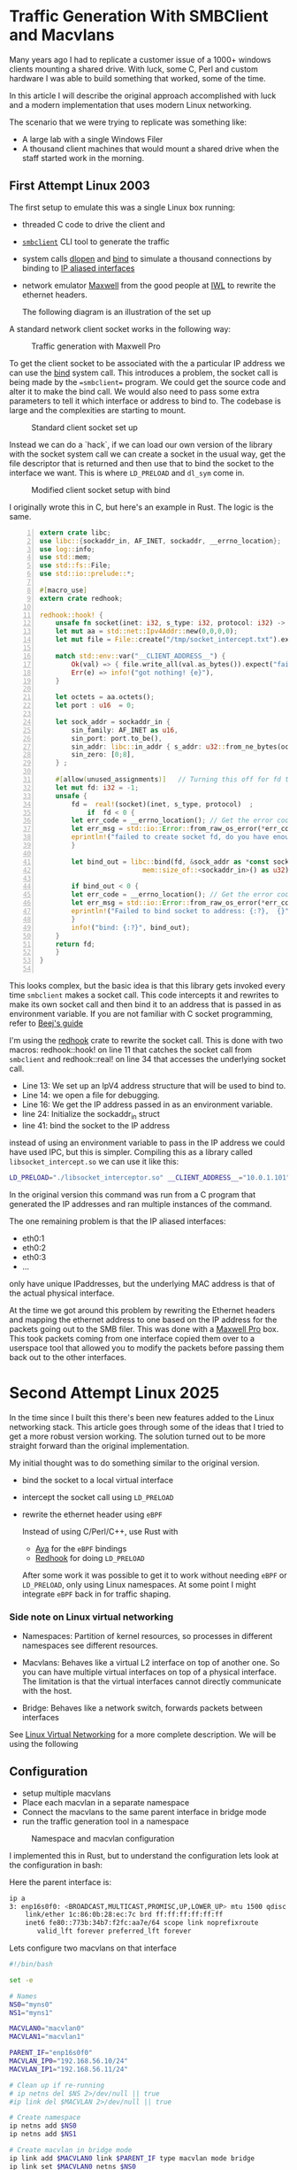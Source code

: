 * Traffic Generation With SMBClient and Macvlans
:PROPERTIES:
:ID:       5354aa94-4145-4d35-92f1-c1d6de4c4acb
#+OPTIONS: num:nil
:END:
Many years ago I had to replicate a customer issue of a  1000+ windows
clients mounting a shared drive. With luck, some
C, Perl and custom hardware I was able to build something that
worked, some of the time.

In this article I will describe the original approach accomplished with luck and
a modern implementation that uses modern Linux networking.

The scenario that we were trying to replicate was something like:
- A large lab with a single Windows Filer
- A thousand client machines that would mount a shared drive when the staff 
  started work in the morning.

** First Attempt Linux 2003 

 The first setup to emulate this was a single Linux box running:
 - threaded C code to drive the client and
 - [[https://linux.die.net/man/1/smbclient][=smbclient=]] CLI tool to generate the traffic
 - system calls [[https://man7.org/linux/man-pages/man3/dlopen.3.html][dlopen]] and [[https://man7.org/linux/man-pages/man2/bind.2.html][bind]] to simulate a thousand connections by binding to
   [[https://docs.kernel.org/networking/alias.html][IP aliased interfaces]]
 - network emulator [[https://www.iwl.com/products/maxwell-pro][Maxwell]] from the good people at [[https://www.iwl.com/][IWL]] to rewrite the ethernet
   headers.

  The following diagram is an illustration of the set up
A standard network client socket works in the following way:

#+CAPTION: Traffic generation with Maxwell Pro
#+NAME:   fig:config001
[[./images/maxwell.png]]

To get the client socket to be associated with the a particular IP address we
can use the [[https://man7.org/linux/man-pages/man2/bind.2.html][bind]] system call. This introduces a problem, the socket call is
being made by the ==smbclient== program. We could get the source code and alter it
to make the bind call. We would also need to pass some extra parameters to tell
it which interface or address to bind to. The codebase is large and the
complexities are starting to mount.

#+CAPTION: Standard client socket set up
#+NAME:   fig:system002
[[./images/client.png]]

Instead we can do a `hack`, if we can load
our own version of the library with the socket system call we can create a
socket in the usual way, get the file descriptor that is returned and then use
that to bind the socket to the interface we want. This is where =LD_PRELOAD= and
=dl_sym= come in.
#+CAPTION: Modified client socket setup with bind
#+NAME:   fig:clientbind003
[[./images/clientbind.png]]

I originally wrote this in C, but here's an example in Rust. The logic is the same.
#+begin_src rust -n
extern crate libc;
use libc::{sockaddr_in, AF_INET, sockaddr, __errno_location};
use log::info;
use std::mem;
use std::fs::File;
use std::io::prelude::*;

#[macro_use]
extern crate redhook;

redhook::hook! {
    unsafe fn socket(inet: i32, s_type: i32, protocol: i32) -> i32 => my_socket {
	let mut aa = std::net::Ipv4Addr::new(0,0,0,0);
	let mut file = File::create("/tmp/socket_intercept.txt").expect("failed to create file");
	
	match std::env::var("__CLIENT_ADDRESS__") {
	    Ok(val) => { file.write_all(val.as_bytes()).expect("failed to write file"); aa = val.parse::<std::net::Ipv4Addr>().unwrap();},
	    Err(e) => info!("got nothing! {e}"),
	}

	let octets = aa.octets();
	let port : u16  = 0;
	
	let sock_addr = sockaddr_in {
	    sin_family: AF_INET as u16,
	    sin_port: port.to_be(),
	    sin_addr: libc::in_addr { s_addr: u32::from_ne_bytes(octets) },
	    sin_zero: [0;8],
	} ;

	#[allow(unused_assignments)]   // Turning this off for fd that is assigned in unsafe block
	let mut fd: i32 = -1;
	unsafe {
	    fd =  real!(socket)(inet, s_type, protocol)  ;
            if  fd < 0 {
		let err_code = __errno_location(); // Get the error code
		let err_msg = std::io::Error::from_raw_os_error(*err_code);
		eprintln!("failed to create socket fd, do you have enough fds? {}", err_msg);
	    }

	    let bind_out = libc::bind(fd, &sock_addr as *const sockaddr_in as *const sockaddr,
	     			      mem::size_of::<sockaddr_in>() as u32);

	    if bind_out < 0 {
		let err_code = __errno_location(); // Get the error code
		let err_msg = std::io::Error::from_raw_os_error(*err_code);
		eprintln!("Failed to bind socket to address: {:?},  {}", octets, err_msg);
	    }
	    info!("bind: {:?}", bind_out);
	}
	return fd;
    }
}

#+end_src

This looks complex, but the basic idea is that this library gets invoked
every time =smbclient= makes a socket call. This code intercepts it and rewrites to
make its own socket call and then bind it to an address that is passed in as
environment variable.
If you are not familiar with C socket programming, refer to  [[https://beej.us/guide/bgnet/html/split/system-calls-or-bust.html#socket][Beej's guide]]

I'm using the [[https://github.com/geofft/redhook][redhook]] crate to rewrite the socket call. This is done with two
macros: redhook::hook! on line 11 that catches the socket call from =smbclient=
and redhook::real! on line 34 that accesses the underlying socket call.

- Line 13: We set up an IpV4 address structure that will be used to bind to.
- Line 14: we open a file for debugging.
- Line 16: We get the IP address passed in as an environment variable.
- line 24: Initialize the sockaddr_in struct
- line 41: bind the socket to the IP address 

instead of using an environment variable to pass in the IP address we could have
used IPC, but this is simpler.  
Compiling this as a library called =libsocket_intercept.so= we can use it like
this:
#+begin_src sh
   LD_PRELOAD="./libsocket_interceptor.so" __CLIENT_ADDRESS__="10.0.1.101" /usr/bin/smbclient -Uguest -N //10.0.1.11/public  -c 'get "test_file.txt"'
#+end_src

In the original version this command was run from a C program that generated the
IP addresses and ran multiple instances of the command.

The one remaining problem is that the IP aliased interfaces:
- eth0:1
- eth0:2
- eth0:3
- ...
  
only have unique IPaddresses, but the underlying MAC address is that of the
actual physical interface.

At the time we got around this problem by rewriting the Ethernet headers and
mapping the ethernet address to one based on the IP address for the packets
going out to the SMB filer.  This was done with a [[https://www.iwl.com/products/maxwell-pro][Maxwell Pro]] box.   This took
packets coming from one interface copied them over to a userspace tool that
allowed you to modify the packets before passing them back out to the other
interfaces.

* Second Attempt Linux 2025 

In the time since I built this there's been new features added to the Linux
networking stack. This article goes through some of the ideas that I tried to
get a more robust version working. The solution turned out to be more  
straight forward than the original implementation.

My initial thought was to do something similar to the original version.
- bind the socket to a local virtual interface
- intercept the socket call using =LD_PRELOAD=
- rewrite the ethernet header using =eBPF=

 Instead of using C/Perl/C++, use Rust with
  - [[https://aya-rs.dev/][Aya]] for the =eBPF= bindings
  - [[https://github.com/geofft/redhook][Redhook]] for doing =LD_PRELOAD=

  After some work it was possible to get it to work without needing
   =eBPF= or =LD_PRELOAD=, only using Linux namespaces. At some point I might
   integrate =eBPF= back in for traffic shaping. 

  
*** Side note on Linux virtual networking

- Namespaces: Partition of kernel resources, so processes in different
  namespaces see different resources. 

- Macvlans: Behaves like a virtual L2 interface on top of another one. So you
  can have multiple virtual interfaces on top of a physical interface. The
  limitation is that the virtual interfaces cannot directly communicate with the host.

- Bridge: Behaves like a network switch, forwards packets between interfaces

See [[https://developers.redhat.com/blog/2018/10/22/introduction-to-linux-interfaces-for-virtual-networking#][Linux Virtual Networking]] for a more complete description.
We will be using the following


** Configuration
-  setup multiple macvlans
- Place each macvlan in a separate namespace
- Connect the macvlans to the same parent interface in bridge mode
- run the traffic generation tool in a namespace

#+CAPTION: Namespace and macvlan configuration
#+NAME:   fig:namespaces004
 [[./images/namespace.png]]

I implemented this in Rust, but to understand the configuration lets look at
the configuration in bash:

Here the parent interface is:
#+begin_src sh
ip a
3: enp16s0f0: <BROADCAST,MULTICAST,PROMISC,UP,LOWER_UP> mtu 1500 qdisc mq state UP group default qlen 1000
    link/ether 1c:86:0b:28:ec:7c brd ff:ff:ff:ff:ff:ff
    inet6 fe80::773b:34b7:f2fc:aa7e/64 scope link noprefixroute 
       valid_lft forever preferred_lft forever
 #+end_src
 

Lets configure two  macvlans  on that interface
  #+begin_src sh
    #!/bin/bash

    set -e

    # Names
    NS0="myns0"
    NS1="myns1"

    MACVLAN0="macvlan0"
    MACVLAN1="macvlan1"

    PARENT_IF="enp16s0f0"
    MACVLAN_IP0="192.168.56.10/24"
    MACVLAN_IP1="192.168.56.11/24"    

    # Clean up if re-running
    # ip netns del $NS 2>/dev/null || true
    #ip link del $MACVLAN 2>/dev/null || true

    # Create namespace
    ip netns add $NS0
    ip netns add $NS1    

    # Create macvlan in bridge mode
    ip link add $MACVLAN0 link $PARENT_IF type macvlan mode bridge
    ip link set $MACVLAN0 netns $NS0

    ip link add $MACVLAN1 link $PARENT_IF type macvlan mode bridge
    ip link set $MACVLAN1 netns $NS1

    # Assign IPs to macvlans and bring them up
    ip netns exec $NS0 ip addr add $MACVLAN_IP0 dev $MACVLAN0
    ip netns exec $NS0 ip link set $MACVLAN0 up
    ip netns exec $NS0 ip link set lo up

    ip netns exec $NS1 ip addr add $MACVLAN_IP1 dev $MACVLAN1
    ip netns exec $NS1 ip link set $MACVLAN1 up
    ip netns exec $NS1 ip link set lo up

    # Set default route (optional, if accessing external network)
    ip netns exec $NS0 ip route add default dev $MACVLAN0
    ip netns exec $NS1 ip route add default dev $MACVLAN1

#+end_src

Verify that the macvlans came up, checking the respective namespaces:
#+begin_src sh
  sudo ip netns exec myns0 ip a
  104: macvlan0@if3: <BROADCAST,MULTICAST,UP,LOWER_UP> mtu 1500 qdisc noqueue state UP group default qlen 1000
  link/ether b6:16:ca:59:9b:4c brd ff:ff:ff:ff:ff:ff link-netnsid 0
  inet 192.168.56.10/24 scope global macvlan0
  valid_lft forever preferred_lft forever
  inet6 fe80::b416:caff:fe59:9b4c/64 scope link 
  valid_lft forever preferred_lft forever

   sudo ip netns exec myns1 ip a
   105: macvlan1@if3: <BROADCAST,MULTICAST,UP,LOWER_UP> mtu 1500 qdisc noqueue state UP group default qlen 1000
   link/ether ca:26:70:ca:6d:c6 brd ff:ff:ff:ff:ff:ff link-netnsid 0
   inet 192.168.56.11/24 scope global macvlan1
   valid_lft forever preferred_lft forever
   inet6 fe80::c826:70ff:feca:6dc6/64 scope link 
   valid_lft forever preferred_lft forever

#+end_src

I have a system connected via ethernet cable to this interface at =192.168.56.20=.
We can verify that its working by running ping in the respective namespaces:

#+begin_src sh
  sudo ip netns exec myns0 ping 192.168.56.20
  PING 192.168.56.20 (192.168.56.20) 56(84) bytes of data.
  64 bytes from 192.168.56.20: icmp_seq=1 ttl=64 time=0.728 ms
  64 bytes from 192.168.56.20: icmp_seq=2 ttl=64 time=0.681 ms
  64 bytes from 192.168.56.20: icmp_seq=3 ttl=64 time=0.689 ms
  64 bytes from 192.168.56.20: icmp_seq=4 ttl=64 time=0.692 ms
  --- 192.168.56.20 ping statistics ---
  4 packets transmitted, 4 received, 0% packet loss, time 3051ms
  rtt min/avg/max/mdev = 0.681/0.697/0.728/0.018 ms

  steve@tabriz:~/test$ sudo ip netns exec myns1 ping 192.168.56.20
  PING 192.168.56.20 (192.168.56.20) 56(84) bytes of data.
  64 bytes from 192.168.56.20: icmp_seq=1 ttl=64 time=0.665 ms
  64 bytes from 192.168.56.20: icmp_seq=2 ttl=64 time=0.351 ms
  64 bytes from 192.168.56.20: icmp_seq=3 ttl=64 time=0.692 ms
  64 bytes from 192.168.56.20: icmp_seq=4 ttl=64 time=0.696 ms
  --- 192.168.56.20 ping statistics ---
  4 packets transmitted, 4 received, 0% packet loss, time 3105ms
  rtt min/avg/max/mdev = 0.351/0.601/0.696/0.144 ms
#+end_src

Then we can check whats happening using wireshark running on the host that was
being pinged:

[[./images/pcap001.png]]

[[./images/pcap002.png]]

Comparing the two images we can see that the packets from =192.168.56.10= and
192.168.56.11 are coming from different MAC addresses:
- =b6:16:ca:59:9b:4c=
- =ca:26:70:ca:6d:c6=

Clean up 
#+begin_src sh
  ip netns del $NS0
  ip netns del $NS1  

#+end_src

** Interim Summary
We have prototype where we can send packets that appear to be coming
from an arbitrary number of hosts .
The next step is to use this idea to build a program that will set up the
configuration and  run a specified number of connections.
The original spec called for at least one thousand unique concurrent
connections. This would be possible using the shell, but will be easier to
manage with a more fully featured language. 

I chose Rust, but any other language like Python or Golang would work.

** Rust Implementation
:PROPERTIES:
:ID:       d111dc63-6542-4284-9105-7d324c8d832e
:END:
Implementing in Rust allows us to use Rust's Tokio runtime to spawn huge numbers
of =smbclient= instances. We can also use crates that make working with large
numbers of network connections easier.

#+begin_src rust -n  
#[derive(Debug, Clone)]
struct LocalConfig {
    hosts: Ipv4AddrRange,
    count: usize,
    interface: String,
    cidr_suffix: String,
    base_namespace: String,
}

async fn spawn_task(config: LocalConfig, smb_address: Ipv4Addr, filename: &String) {
    let (tx, rx) = flume::bounded(10);

    for (idx, _ii) in config.hosts.enumerate() {
        let tx = tx.clone();
        let namespace_ii = format!("{}{}", config.base_namespace, idx);
        let add = format!("//{}/public/", smb_address);
        let ff = format!("get {}", filename);

        // Convert address string to Ipv4Addr
        task::spawn(async move {
            let output = Command::new("/usr/sbin/ip")
                .arg("netns")
                .arg("exec")
                .arg(namespace_ii)
                .arg("smbclient")
                .arg("-Uguest")
                .arg("-N")
                .arg(add)
                .arg(smb_address.to_string())
                .arg("-c")
                .arg(ff)
                //.env("LD_PRELOAD", "./libsocket_interceptor.so" )
                //.env("__CLIENT_ADDRESS__", &ii.to_string())
                .output()
                .await;

            match output {
                Ok(out) => {
                    println!(
                        "stdout: {:?}\n  stderr{:?}",
                        str::from_utf8(&out.stdout),
                        str::from_utf8(&out.stderr)
                    );
                    tx.send_async(0).await.unwrap();
                }
                Err(e) => {
                    eprintln!("could not format the command: {}", e);
                }
            }
        });
    }
    drop(tx);

    for ii in 0..config.count {
        let message = rx.recv().unwrap();
        println!("Task {ii} completed with output: {:?}", message);
    }
}
#+end_src

- Line 2 LocalConfig struct puts some parameters together:
  -  =hosts=: of type [[https://docs.rs/ipnet/latest/ipnet/struct.Ipv4AddrRange.html][Ipv4AddrRange]] an iterator over a range of IPv4 addresses
  - =interface=: the underlying network interface
  - =cidr_suffix=: IpV4AddRange needs [[https://en.wikipedia.org/wiki/Classless_Inter-Domain_Routing][CIDR]] to know how many hosts in the subnet
  - =base_namespace=: The prefix for the namespaces that will be created. 
- line 10: Run the =smbclient= command using Tokio to spawn concurrent tasks each
  running in its own namespace over unique IP and MAC addresses.

 Running this with two instances:
 #+begin_src sh
sudo ./traffic-runner -a 192.168.56.20 -f test_file.zero -i enp16s0f0 -n foo -b 192.168.56.30 -e 192.168.56.31  -c 24
Task 0 completed with output: 0
Task 1 completed with output: 0
deleting interface: macvlan0
deleting interface: macvlan1
 #+end_src

#+CAPTION: Packet Dump for two clients from the server
#+NAME:   fig:dump_003
[[./images/pcap003.png]]


 Running with 51 interfaces
 #+begin_src  sh
   sudo ./traffic-runner -a 192.168.56.20 -f test_file.zero -i enp16s0f0 -n foo -b 192.168.56.40 -e 192.168.56.91  -c 24
   Task 0 completed with output: 0 
   Task 1 completed with output: 0 
   Task 2 completed with output: 0
   ...
   Task 50 completed with output: 0
   Task 51 completed with output: 0
   deleting interface: macvlan0
   deleting interface: macvlan1
   ...
   deleting interface: macvlan50
   deleting interface: macvlan51

 #+end_src

#+CAPTION: Packet Dump for fifty one clients from the server
#+NAME:   fig:dump_004
[[./images/pcap004.png]]


At this point we have basic traffic generation coming from multiple clients. We
can add further tools to validate the files that are brought over using a
checksum. For now let's leave that as an exercise for the motivated reader or as
a possible further article.

Source Code: [[https://github.com/stevelatif/traffic-generator/tree/main/traffic-runner][Here]]
